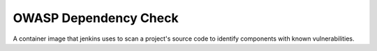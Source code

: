 --------------
OWASP Dependency Check
--------------

A container image that jenkins uses to scan a project's source code to identify components with known vulnerabilities.
